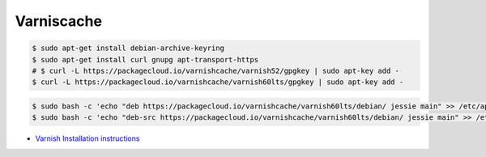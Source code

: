 .. _varnishcache:

Varniscache
===========

.. code-block:: shell

   $ sudo apt-get install debian-archive-keyring
   $ sudo apt-get install curl gnupg apt-transport-https
   # $ curl -L https://packagecloud.io/varnishcache/varnish52/gpgkey | sudo apt-key add -
   $ curl -L https://packagecloud.io/varnishcache/varnish60lts/gpgkey | sudo apt-key add -


.. code-block:: shell

   $ sudo bash -c 'echo "deb https://packagecloud.io/varnishcache/varnish60lts/debian/ jessie main" >> /etc/apt/sources.list.d/varnishcache.list'
   $ sudo bash -c 'echo "deb-src https://packagecloud.io/varnishcache/varnish60lts/debian/ jessie main" >> /etc/apt/sources.list.d/varnishcache.list'


* `Varnish Installation instructions <https://packagecloud.io/varnishcache/varnish60lts/install#manual-deb>`_


